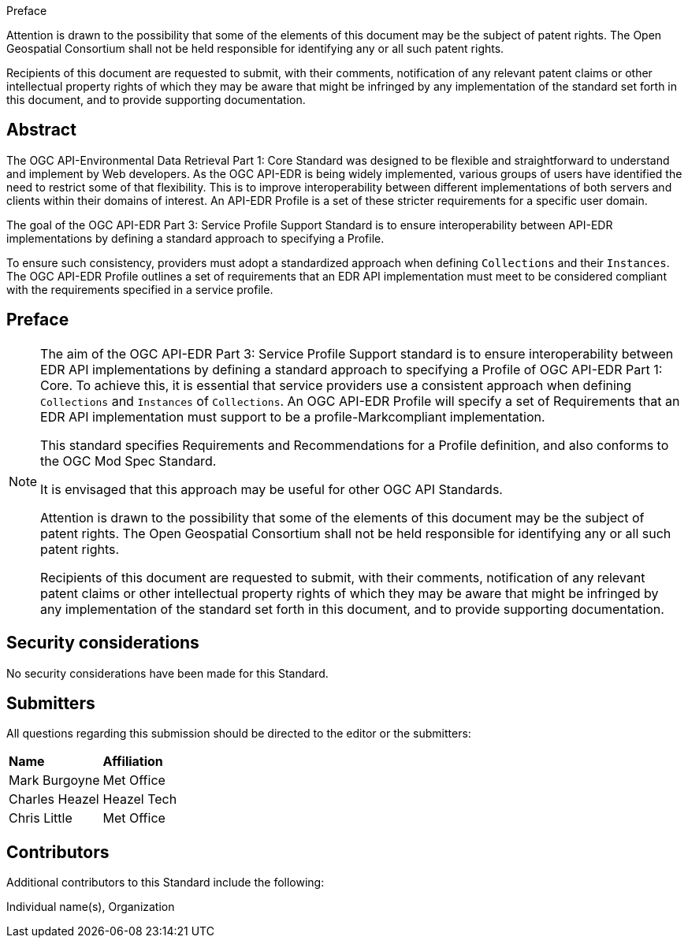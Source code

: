 .Preface

////
*OGC Declaration*
////

Attention is drawn to the possibility that some of the elements of this document may be the subject of patent rights. The Open Geospatial Consortium shall not be held responsible for identifying any or all such patent rights.

Recipients of this document are requested to submit, with their comments, notification of any relevant patent claims or other intellectual property rights of which they may be aware that might be infringed by any implementation of the standard set forth in this document, and to provide supporting documentation.

////
NOTE: Uncomment ISO section if necessary

*ISO Declaration*

ISO (the International Organization for Standardization) is a worldwide federation of national standards bodies (ISO member bodies). The work of preparing International Standards is normally carried out through ISO technical committees. Each member body interested in a subject for which a technical committee has been established has the right to be represented on that committee. International organizations, governmental and non-governmental, in liaison with ISO, also take part in the work. ISO collaborates closely with the International Electrotechnical Commission (IEC) on all matters of electrotechnical standardization.

International Standards are drafted in accordance with the rules given in the ISO/IEC Directives, Part 2.

The main task of technical committees is to prepare International Standards. Draft International Standards adopted by the technical committees are circulated to the member bodies for voting. Publication as an International Standard requires approval by at least 75 % of the member bodies casting a vote.

Attention is drawn to the possibility that some of the elements of this document may be the subject of patent rights. ISO shall not be held responsible for identifying any or all such patent rights.
////

[abstract]
== Abstract

The OGC API-Environmental Data Retrieval Part 1: Core Standard was designed to be flexible and straightforward to understand and implement by Web developers. As the OGC API-EDR is being widely implemented, various groups of users have identified the need to restrict some of that flexibility. This is to improve interoperability between different implementations of both servers and clients within their domains of interest. An API-EDR Profile is a set of these stricter requirements for a specific user domain.

The goal of the OGC API-EDR Part 3: Service Profile Support Standard is to ensure interoperability between API-EDR implementations by defining a standard approach to specifying a Profile. 

To ensure such consistency, providers must adopt a standardized approach when defining `Collections` and their `Instances`. The OGC API-EDR Profile outlines a set of requirements that an EDR API implementation must meet to be considered compliant with the requirements specified in a service profile.

== Preface

[NOTE]
====
The aim of the OGC API-EDR Part 3: Service Profile Support standard is to ensure interoperability between EDR API implementations by defining a standard approach to specifying a Profile of OGC API-EDR Part 1: Core. To achieve this, it is essential that service providers use a consistent approach when defining `Collections` and `Instances` of `Collections`. An OGC API-EDR Profile will specify a set of Requirements that an EDR API implementation must support to be a profile-Markcompliant implementation.

This standard specifies Requirements and Recommendations for a Profile definition, and also conforms to the OGC Mod Spec Standard.

It is envisaged that this approach may be useful for other OGC API Standards.

Attention is drawn to the possibility that some of the elements of this document may be the subject of patent rights. The Open Geospatial Consortium shall not be held responsible for identifying any or all such patent rights.

Recipients of this document are requested to submit, with their comments, notification of any relevant patent claims or other intellectual property rights of which they may be aware that might be infringed by any implementation of the standard set forth in this document, and to provide supporting documentation.
====

== Security considerations

//If no security considerations have been made for this Standard, use the following text.

No security considerations have been made for this Standard.

////
If security considerations have been made for this Standard, follow the examples found in IANA or IETF documents. Please see the following example.
“VRRP is designed for a range of internetworking environments that may employ different security policies. The protocol includes several authentication methods ranging from no authentication, simple clear text passwords, and strong authentication using IP Authentication with MD5 HMAC. The details on each approach including possible attacks and recommended environments follows.
Independent of any authentication type VRRP includes a mechanism (setting TTL=255, checking on receipt) that protects against VRRP packets being injected from another remote network. This limits most vulnerabilities to local attacks.
NOTE: The security measures discussed in the following sections only provide various kinds of authentication. No confidentiality is provided at all. This should be explicitly described as outside the scope....”
////



== Submitters

All questions regarding this submission should be directed to the editor or the submitters:

|===
|*Name* |*Affiliation*
| Mark Burgoyne |Met Office
| Charles Heazel |Heazel Tech
| Chris Little | Met Office
|===

== Contributors

//This clause is optional.

Additional contributors to this Standard include the following:

Individual name(s), Organization
